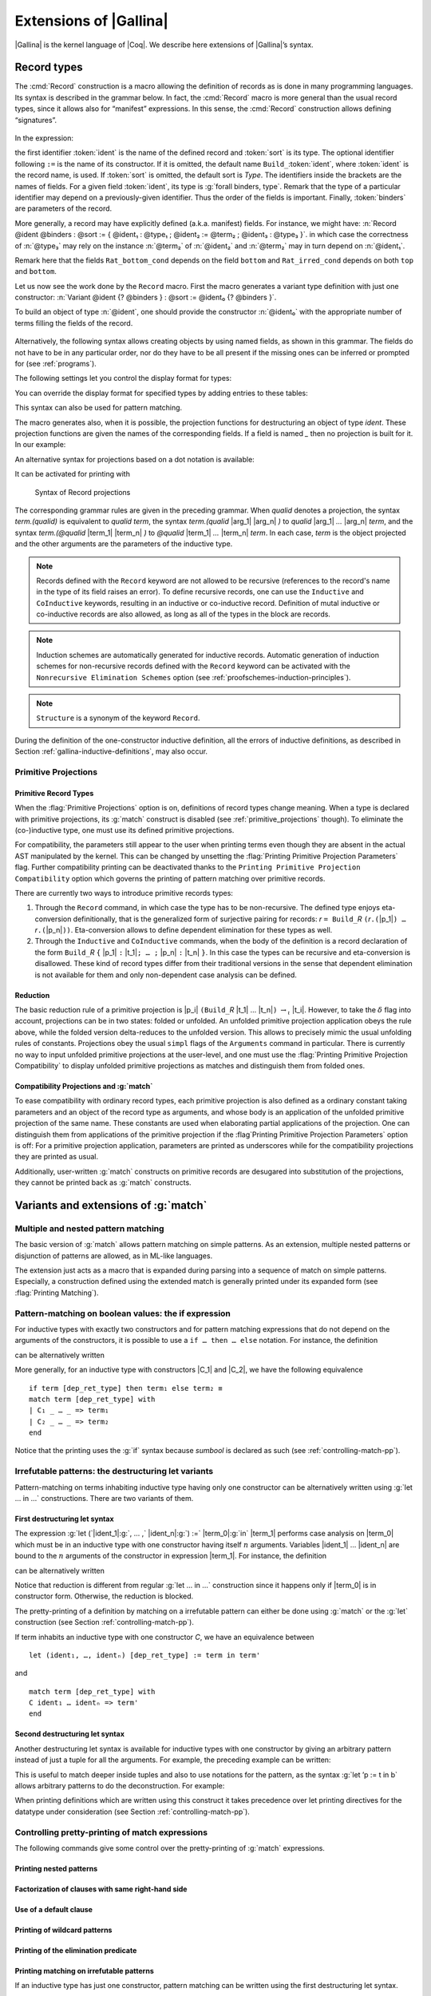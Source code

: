 .. _extensionsofgallina:

Extensions of |Gallina|
=======================

|Gallina| is the kernel language of |Coq|. We describe here extensions of
|Gallina|’s syntax.

.. _record-types:

Record types
----------------

The :cmd:`Record` construction is a macro allowing the definition of
records as is done in many programming languages. Its syntax is
described in the grammar below. In fact, the :cmd:`Record` macro is more general
than the usual record types, since it allows also for “manifest”
expressions. In this sense, the :cmd:`Record` construction allows defining
“signatures”.

.. _record_grammar:

  .. productionlist:: sentence
     record         : `record_keyword` `record_body` with … with `record_body`
     record_keyword : Record | Inductive | CoInductive
     record_body    : `ident` [ `binders` ] [: `sort` ] := [ `ident` ] { [ `field` ; … ; `field` ] }.
     field          : `ident` [ `binders` ] : `type` [ where `notation` ]
                    : | `ident` [ `binders` ] [: `type` ] := `term`

In the expression:

.. cmd:: Record @ident @binders {? : @sort} := {? @ident} { {*; @ident @binders : @type } }

the first identifier :token:`ident` is the name of the defined record and :token:`sort` is its
type. The optional identifier following ``:=`` is the name of its constructor. If it is omitted,
the default name ``Build_``\ :token:`ident`, where :token:`ident` is the record name, is used. If :token:`sort` is
omitted, the default sort is `\Type`. The identifiers inside the brackets are the names of
fields. For a given field :token:`ident`, its type is :g:`forall binders, type`.
Remark that the type of a particular identifier may depend on a previously-given identifier. Thus the
order of the fields is important. Finally, :token:`binders` are parameters of the record.

More generally, a record may have explicitly defined (a.k.a. manifest)
fields. For instance, we might have:
:n:`Record @ident @binders : @sort := { @ident₁ : @type₁ ; @ident₂ := @term₂ ; @ident₃ : @type₃ }`.
in which case the correctness of :n:`@type₃` may rely on the instance :n:`@term₂` of :n:`@ident₂` and :n:`@term₂` may in turn depend on :n:`@ident₁`.

.. example::

   The set of rational numbers may be defined as:

  .. coqtop:: reset all

     Record Rat : Set := mkRat
     {sign : bool;
     top : nat;
     bottom : nat;
     Rat_bottom_cond : 0 <> bottom;
     Rat_irred_cond :
     forall x y z:nat, (x * y) = top /\ (x * z) = bottom -> x = 1}.

Remark here that the fields ``Rat_bottom_cond`` depends on the field ``bottom`` and ``Rat_irred_cond``
depends on both ``top`` and ``bottom``.

Let us now see the work done by the ``Record`` macro. First the macro
generates a variant type definition with just one constructor:
:n:`Variant @ident {? @binders } : @sort := @ident₀ {? @binders }`.

To build an object of type :n:`@ident`, one should provide the constructor
:n:`@ident₀` with the appropriate number of terms filling the fields of the record.

.. example::

   Let us define the rational :math:`1/2`:

    .. coqtop:: in

       Theorem one_two_irred : forall x y z:nat, x * y = 1 /\ x * z = 2 -> x = 1.
       Admitted.

       Definition half := mkRat true 1 2 (O_S 1) one_two_irred.
       Check half.

.. FIXME: move this to the main grammar in the spec chapter

.. _record-named-fields-grammar:

  .. productionlist::
    record_term : {| [`field_def` ; … ; `field_def`] |}
    field_def : name [binders] := `record_term`

Alternatively, the following syntax allows creating objects by using named fields, as
shown in this grammar. The fields do not have to be in any particular order, nor do they have
to be all present if the missing ones can be inferred or prompted for
(see :ref:`programs`).

.. coqtop:: all

  Definition half' :=
    {| sign := true;
       Rat_bottom_cond := O_S 1;
       Rat_irred_cond := one_two_irred |}.

The following settings let you control the display format for types:

.. flag:: Printing Records

   If set, use the record syntax (shown above) as the default display format.

You can override the display format for specified types by adding entries to these tables:

.. table:: Printing Record @qualid
   :name: Printing Record

   Specifies a set of qualids which are displayed as records.  Use the
   :cmd:`Add @table` and :cmd:`Remove @table` commands to update the set of qualids.

.. table:: Printing Constructor @qualid
   :name: Printing Constructor

   Specifies a set of qualids which are displayed as constructors.  Use the
   :cmd:`Add @table` and :cmd:`Remove @table` commands to update the set of qualids.

This syntax can also be used for pattern matching.

.. coqtop:: all

   Eval compute in (
     match half with
     | {| sign := true; top := n |} => n
     | _ => 0
     end).

The macro generates also, when it is possible, the projection
functions for destructuring an object of type `\ident`.  These
projection functions are given the names of the corresponding
fields. If a field is named `_` then no projection is built
for it. In our example:

.. coqtop:: all

  Eval compute in top half.
  Eval compute in bottom half.
  Eval compute in Rat_bottom_cond half.

An alternative syntax for projections based on a dot notation is
available:

.. coqtop:: all

   Eval compute in half.(top).

It can be activated for printing with

.. flag:: Printing Projections

.. example::

    .. coqtop:: all

       Set Printing Projections.
       Check top half.

.. FIXME: move this to the main grammar in the spec chapter

.. _record_projections_grammar:

  .. productionlist:: terms
     projection : projection `.` ( `qualid` )
          : | projection `.` ( `qualid` `arg` … `arg` )
          : | projection `.` ( @`qualid` `term` … `term` )

  Syntax of Record projections

The corresponding grammar rules are given in the preceding grammar. When `qualid`
denotes a projection, the syntax `term.(qualid)` is equivalent to `qualid term`,
the syntax `term.(qualid` |arg_1| |arg_n| `)` to `qualid` |arg_1| `…` |arg_n| `term`,
and the syntax `term.(@qualid` |term_1| |term_n| `)` to `@qualid` |term_1| `…` |term_n| `term`.
In each case, `term` is the object projected and the
other arguments are the parameters of the inductive type.


.. note:: Records defined with the ``Record`` keyword are not allowed to be
   recursive (references to the record's name in the type of its field
   raises an  error). To define recursive records, one can use the ``Inductive``
   and ``CoInductive`` keywords, resulting in an inductive or co-inductive record.
   Definition of mutal inductive or co-inductive records are also allowed, as long
   as all of the types in the block are records.

.. note:: Induction schemes are automatically generated for inductive records.
   Automatic generation of induction schemes for non-recursive records
   defined with the ``Record`` keyword can be activated with the
   ``Nonrecursive Elimination Schemes`` option (see :ref:`proofschemes-induction-principles`).

.. note:: ``Structure`` is a synonym of the keyword ``Record``.

.. warn:: @ident cannot be defined.

  It can happen that the definition of a projection is impossible.
  This message is followed by an explanation of this impossibility.
  There may be three reasons:

  #. The name `ident` already exists in the environment (see :cmd:`Axiom`).
  #. The body of `ident` uses an incorrect elimination for
     `ident` (see :cmd:`Fixpoint` and :ref:`Destructors`).
  #. The type of the projections `ident` depends on previous
     projections which themselves could not be defined.

.. exn:: Records declared with the keyword Record or Structure cannot be recursive.

    The record name `ident` appears in the type of its fields, but uses
    the keyword ``Record``. Use  the keyword ``Inductive`` or ``CoInductive`` instead.

.. exn:: Cannot handle mutually (co)inductive records.

    Records  cannot  be  defined  as  part  of  mutually  inductive  (or
    co-inductive) definitions,  whether with records only  or mixed with
    standard definitions.

During the definition of the one-constructor inductive definition, all
the errors of inductive definitions, as described in Section
:ref:`gallina-inductive-definitions`, may also occur.

.. seealso:: Coercions and records in section :ref:`coercions-classes-as-records` of the chapter devoted to coercions.

.. _primitive_projections:

Primitive Projections
~~~~~~~~~~~~~~~~~~~~~

.. flag:: Primitive Projections

   Turns on the use of primitive
   projections when defining subsequent records (even through the ``Inductive``
   and ``CoInductive`` commands). Primitive projections
   extended the Calculus of Inductive Constructions with a new binary
   term constructor `r.(p)` representing a primitive projection `p` applied
   to a record object `r` (i.e., primitive projections are always applied).
   Even if the record type has parameters, these do not appear at
   applications of the projection, considerably reducing the sizes of
   terms when manipulating parameterized records and type checking time.
   On the user level, primitive projections can be used as a replacement
   for the usual defined ones, although there are a few notable differences.

.. flag:: Printing Primitive Projection Parameters

   This compatibility option reconstructs internally omitted parameters at
   printing time (even though they are absent in the actual AST manipulated
   by the kernel).

.. flag:: Printing Primitive Projection Compatibility

   This compatibility option (on by default) governs the
   printing of pattern matching over primitive records.

Primitive Record Types
++++++++++++++++++++++

When the :flag:`Primitive Projections` option is on, definitions of
record types change meaning. When a type is declared with primitive
projections, its :g:`match` construct is disabled (see :ref:`primitive_projections` though).
To eliminate the (co-)inductive type, one must use its defined primitive projections.

.. The following paragraph is quite redundant with what is above

For compatibility, the parameters still appear to the user when
printing terms even though they are absent in the actual AST
manipulated by the kernel. This can be changed by unsetting the
:flag:`Printing Primitive Projection Parameters` flag. Further compatibility
printing can be deactivated thanks to the ``Printing Primitive Projection
Compatibility`` option which governs the printing of pattern matching
over primitive records.

There are currently two ways to introduce primitive records types:

#. Through the ``Record`` command, in which case the type has to be
   non-recursive. The defined type enjoys eta-conversion definitionally,
   that is the generalized form of surjective pairing for records:
   `r` ``= Build_``\ `R` ``(``\ `r`\ ``.(``\ |p_1|\ ``) …`` `r`\ ``.(``\ |p_n|\ ``))``.
   Eta-conversion allows to define dependent elimination for these types as well.
#. Through the ``Inductive`` and ``CoInductive`` commands, when
   the body of the definition is a record declaration of the form
   ``Build_``\ `R` ``{`` |p_1| ``:`` |t_1|\ ``; … ;`` |p_n| ``:`` |t_n| ``}``.
   In this case the types can be recursive and eta-conversion is disallowed. These kind of record types
   differ from their traditional versions in the sense that dependent
   elimination is not available for them and only non-dependent case analysis
   can be defined.

Reduction
+++++++++

The basic reduction rule of a primitive projection is
|p_i| ``(Build_``\ `R` |t_1| … |t_n|\ ``)`` :math:`{\rightarrow_{\iota}}` |t_i|.
However, to take the :math:`{\delta}` flag into
account, projections can be in two states: folded or unfolded. An
unfolded primitive projection application obeys the rule above, while
the folded version delta-reduces to the unfolded version. This allows to
precisely mimic the usual unfolding rules of constants. Projections
obey the usual ``simpl`` flags of the ``Arguments`` command in particular.
There is currently no way to input unfolded primitive projections at the
user-level, and one must use the :flag:`Printing Primitive Projection Compatibility`
to display unfolded primitive projections as matches and distinguish them from folded ones.


Compatibility Projections and :g:`match`
++++++++++++++++++++++++++++++++++++++++

To ease compatibility with ordinary record types, each primitive
projection is also defined as a ordinary constant taking parameters and
an object of the record type as arguments, and whose body is an
application of the unfolded primitive projection of the same name. These
constants are used when elaborating partial applications of the
projection. One can distinguish them from applications of the primitive
projection if the :flag`Printing Primitive Projection Parameters` option
is off: For a primitive projection application, parameters are printed
as underscores while for the compatibility projections they are printed
as usual.

Additionally, user-written :g:`match` constructs on primitive records
are desugared into substitution of the projections, they cannot be
printed back as :g:`match` constructs.

Variants and extensions of :g:`match`
-------------------------------------

.. _mult-match:

Multiple and nested pattern matching
~~~~~~~~~~~~~~~~~~~~~~~~~~~~~~~~~~~~~~~~~~

The basic version of :g:`match` allows pattern matching on simple
patterns. As an extension, multiple nested patterns or disjunction of
patterns are allowed, as in ML-like languages.

The extension just acts as a macro that is expanded during parsing
into a sequence of match on simple patterns. Especially, a
construction defined using the extended match is generally printed
under its expanded form (see :flag:`Printing Matching`).

.. seealso:: :ref:`extendedpatternmatching`.

.. _if-then-else:

Pattern-matching on boolean values: the if expression
~~~~~~~~~~~~~~~~~~~~~~~~~~~~~~~~~~~~~~~~~~~~~~~~~~~~~

For inductive types with exactly two constructors and for pattern matching
expressions that do not depend on the arguments of the constructors, it is possible
to use a ``if … then … else`` notation. For instance, the definition

.. coqtop:: all

   Definition not (b:bool) :=
   match b with
   | true => false
   | false => true
   end.

can be alternatively written

.. coqtop:: reset all

   Definition not (b:bool) := if b then false else true.

More generally, for an inductive type with constructors |C_1| and |C_2|,
we have the following equivalence

::

  if term [dep_ret_type] then term₁ else term₂ ≡
  match term [dep_ret_type] with
  | C₁ _ … _ => term₁
  | C₂ _ … _ => term₂
  end

.. example::

  .. coqtop:: all

     Check (fun x (H:{x=0}+{x<>0}) =>
     match H with
     | left _ => true
     | right _ => false
     end).

Notice that the printing uses the :g:`if` syntax because `sumbool` is
declared as such (see :ref:`controlling-match-pp`).

.. _irrefutable-patterns:

Irrefutable patterns: the destructuring let variants
~~~~~~~~~~~~~~~~~~~~~~~~~~~~~~~~~~~~~~~~~~~~~~~~~~~~

Pattern-matching on terms inhabiting inductive type having only one
constructor can be alternatively written using :g:`let … in …`
constructions. There are two variants of them.


First destructuring let syntax
++++++++++++++++++++++++++++++

The expression :g:`let (`\ |ident_1|:g:`, … ,` |ident_n|\ :g:`) :=` |term_0|\ :g:`in` |term_1| performs
case analysis on |term_0| which must be in an inductive type with one
constructor having itself :math:`n` arguments. Variables |ident_1| … |ident_n| are
bound to the :math:`n` arguments of the constructor in expression |term_1|. For
instance, the definition

.. coqtop:: reset all

   Definition fst (A B:Set) (H:A * B) := match H with
   | pair x y => x
   end.

can be alternatively written

.. coqtop:: reset all

   Definition fst (A B:Set) (p:A * B) := let (x, _) := p in x.

Notice that reduction is different from regular :g:`let … in …`
construction since it happens only if |term_0| is in constructor form.
Otherwise, the reduction is blocked.

The pretty-printing of a definition by matching on a irrefutable
pattern can either be done using :g:`match` or the :g:`let` construction
(see Section :ref:`controlling-match-pp`).

If term inhabits an inductive type with one constructor `C`, we have an
equivalence between

::

   let (ident₁, …, identₙ) [dep_ret_type] := term in term'

and

::

   match term [dep_ret_type] with
   C ident₁ … identₙ => term'
   end


Second destructuring let syntax
+++++++++++++++++++++++++++++++

Another destructuring let syntax is available for inductive types with
one constructor by giving an arbitrary pattern instead of just a tuple
for all the arguments. For example, the preceding example can be
written:

.. coqtop:: reset all

   Definition fst (A B:Set) (p:A*B) := let 'pair x _ := p in x.

This is useful to match deeper inside tuples and also to use notations
for the pattern, as the syntax :g:`let ’p := t in b` allows arbitrary
patterns to do the deconstruction. For example:

.. coqtop:: all

   Definition deep_tuple (A:Set) (x:(A*A)*(A*A)) : A*A*A*A :=
   let '((a,b), (c, d)) := x in (a,b,c,d).

   Notation " x 'With' p " := (exist _ x p) (at level 20).

   Definition proj1_sig' (A:Set) (P:A->Prop) (t:{ x:A | P x }) : A :=
   let 'x With p := t in x.

When printing definitions which are written using this construct it
takes precedence over let printing directives for the datatype under
consideration (see Section :ref:`controlling-match-pp`).


.. _controlling-match-pp:

Controlling pretty-printing of match expressions
~~~~~~~~~~~~~~~~~~~~~~~~~~~~~~~~~~~~~~~~~~~~~~~~~~~~~~

The following commands give some control over the pretty-printing
of :g:`match` expressions.

Printing nested patterns
+++++++++++++++++++++++++

.. flag:: Printing Matching

   The Calculus of Inductive Constructions knows pattern matching only
   over simple patterns. It is however convenient to re-factorize nested
   pattern matching into a single pattern matching over a nested
   pattern.

   When this option is on (default), |Coq|’s printer tries to do such
   limited re-factorization.
   Turning it off tells |Coq| to print only simple pattern matching problems
   in the same way as the |Coq| kernel handles them.


Factorization of clauses with same right-hand side
++++++++++++++++++++++++++++++++++++++++++++++++++

.. flag:: Printing Factorizable Match Patterns

   When several patterns share the same right-hand side, it is additionally
   possible to share the clauses using disjunctive patterns. Assuming that the
   printing matching mode is on, this option (on by default) tells |Coq|'s
   printer to try to do this kind of factorization.

Use of a default clause
+++++++++++++++++++++++

.. flag:: Printing Allow Match Default Clause

   When several patterns share the same right-hand side which do not depend on the
   arguments of the patterns, yet an extra factorization is possible: the
   disjunction of patterns can be replaced with a `_` default clause. Assuming that
   the printing matching mode and the factorization mode are on, this option (on by
   default) tells |Coq|'s printer to use a default clause when relevant.

Printing of wildcard patterns
++++++++++++++++++++++++++++++

.. flag:: Printing Wildcard

   Some variables in a pattern may not occur in the right-hand side of
   the pattern matching clause. When this option is on (default), the
   variables having no occurrences in the right-hand side of the
   pattern matching clause are just printed using the wildcard symbol
   “_”.


Printing of the elimination predicate
+++++++++++++++++++++++++++++++++++++

.. flag:: Printing Synth

   In most of the cases, the type of the result of a matched term is
   mechanically synthesizable. Especially, if the result type does not
   depend of the matched term. When this option is on (default),
   the result type is not printed when |Coq| knows that it can re-
   synthesize it.


Printing matching on irrefutable patterns
++++++++++++++++++++++++++++++++++++++++++

If an inductive type has just one constructor, pattern matching can be
written using the first destructuring let syntax.

.. table:: Printing Let @qualid
   :name: Printing Let

   Specifies a set of qualids for which pattern matching is displayed using a let expression.
   Note that this only applies to pattern matching instances entered with :g:`match`.
   It doesn't affect pattern matching explicitly entered with a destructuring
   :g:`let`.
   Use the :cmd:`Add @table` and :cmd:`Remove @table` commands to update this set.


Printing matching on booleans
+++++++++++++++++++++++++++++

If an inductive type is isomorphic to the boolean type, pattern matching
can be written using ``if`` … ``then`` … ``else`` ….  This table controls
which types are written this way:

.. table:: Printing If @qualid
   :name: Printing If

   Specifies a set of qualids for which pattern matching is displayed using
   ``if`` … ``then`` … ``else`` ….  Use the :cmd:`Add @table` and :cmd:`Remove @table`
   commands to update this set.

This example emphasizes what the printing options offer.

.. example::

     .. coqtop:: all

       Definition snd (A B:Set) (H:A * B) := match H with
       | pair x y => y
       end.

       Test Printing Let for prod.

       Print snd.

       Remove Printing Let prod.

       Unset Printing Synth.

       Unset Printing Wildcard.

       Print snd.

.. _advanced-recursive-functions:
       
Advanced recursive functions
----------------------------

The following experimental command is available when the ``FunInd`` library has been loaded via ``Require Import FunInd``:

.. cmd:: Function @ident {* @binder} { @decrease_annot } : @type := @term

This command can be seen as a generalization of ``Fixpoint``. It is actually a wrapper
for several ways of defining a function *and other useful related
objects*, namely: an induction principle that reflects the recursive
structure of the function (see :tacn:`function induction`) and its fixpoint equality.
The meaning of this declaration is to define a function ident,
similarly to ``Fixpoint``. Like in ``Fixpoint``, the decreasing argument must
be given (unless the function is not recursive), but it might not
necessarily be *structurally* decreasing. The point of the {} annotation
is to name the decreasing argument *and* to describe which kind of
decreasing criteria must be used to ensure termination of recursive
calls.

The ``Function`` construction also enjoys the ``with`` extension to define
mutually recursive definitions. However, this feature does not work
for non structurally recursive functions.

See the documentation of functional induction (:tacn:`function induction`)
and ``Functional Scheme`` (:ref:`functional-scheme`) for how to use
the induction principle to easily reason about the function.

Remark: To obtain the right principle, it is better to put rigid
parameters of the function as first arguments. For example it is
better to define plus like this:

.. coqtop:: reset none

   Require Import FunInd.

.. coqtop:: all

   Function plus (m n : nat) {struct n} : nat :=
   match n with
   | 0 => m
   | S p => S (plus m p)
   end.

than like this:

.. coqtop:: reset all

   Function plus (n m : nat) {struct n} : nat :=
   match n with
   | 0 => m
   | S p => S (plus p m)
   end.


*Limitations*

|term_0| must be built as a *pure pattern matching tree* (:g:`match … with`)
with applications only *at the end* of each branch.

Function does not support partial application of the function being
defined. Thus, the following example cannot be accepted due to the
presence of partial application of `wrong` in the body of
`wrong` :

.. coqtop:: all

   Fail Function wrong (C:nat) : nat :=
   List.hd 0 (List.map wrong (C::nil)).

For now, dependent cases are not treated for non structurally
terminating functions.

.. exn:: The recursive argument must be specified.
.. exn:: No argument name @ident.
.. exn:: Cannot use mutual definition with well-founded recursion or measure.

.. warn:: Cannot define graph for @ident.

    The generation of the graph relation (`R_ident`) used to compute the induction scheme of ident
    raised a typing error. Only `ident` is defined; the induction scheme
    will not be generated. This error happens generally when:

    - the definition uses pattern matching on dependent types,
      which ``Function`` cannot deal with yet.
    - the definition is not a *pattern matching tree* as explained above.

.. warn:: Cannot define principle(s) for @ident.

     The generation of the graph relation (`R_ident`) succeeded but the induction principle
     could not be built. Only `ident` is defined. Please report.

.. warn:: Cannot build functional inversion principle.

     `functional inversion` will not be available for the function.

.. seealso:: :ref:`functional-scheme` and :tacn:`function induction`

Depending on the ``{…}`` annotation, different definition mechanisms are
used by ``Function``. A more precise description is given below.

.. cmdv:: Function @ident {* @binder } : @type := @term

   Defines the not recursive function `ident` as if declared with `Definition`. Moreover
   the following are defined:

    + `ident_rect`, `ident_rec` and `ident_ind`, which reflect the pattern
      matching structure of `term` (see :cmd:`Inductive`);
    + The inductive `R_ident` corresponding to the graph of `ident` (silently);
    + `ident_complete` and `ident_correct` which are inversion information
      linking the function and its graph.

.. cmdv:: Function @ident {* @binder } { struct @ident } : @type := @term

   Defines the structural recursive function `ident` as if declared with ``Fixpoint``. Moreover the following are defined:

    + The same objects as above;
    + The fixpoint equation of `ident`: `ident_equation`.

.. cmdv:: Function @ident {* @binder } { measure @term @ident } : @type := @term
.. cmdv:: Function @ident {* @binder } { wf @term @ident } : @type := @term

   Defines a recursive function by well-founded recursion. The module ``Recdef``
   of the standard library must be loaded for this feature. The ``{}``
   annotation is mandatory and must be one of the following:

    + ``{measure`` `term` `ident` ``}`` with `ident` being the decreasing argument
      and `term` being a function from type of `ident` to ``nat`` for which
      value on the decreasing argument decreases (for the ``lt`` order on ``nat``)
      at each recursive call of `term`. Parameters of the function are
      bound in `term`\ ;
    + ``{wf`` `term` `ident` ``}`` with `ident` being the decreasing argument and
      `term` an ordering relation on the type of `ident` (i.e. of type
      `T`\ :math:`_{\sf ident}` → `T`\ :math:`_{\sf ident}` → ``Prop``) for which the decreasing argument
      decreases at each recursive call of `term`. The order must be well-founded.
      Parameters of the function are bound in `term`.

   Depending on the annotation, the user is left with some proof
   obligations that will be used to define the function. These proofs
   are: proofs that each recursive call is actually decreasing with
   respect to the given criteria, and (if the criteria is `wf`) a proof
   that the ordering relation is well-founded. Once proof obligations are
   discharged, the following objects are defined:

     + The same objects as with the struct;
     + The lemma `ident`\ :math:`_{\sf tcc}` which collects all proof obligations in one
       property;
     + The lemmas `ident`\ :math:`_{\sf terminate}` and `ident`\ :math:`_{\sf F}` which is needed to be inlined
       during extraction of ident.

   The way this recursive function is defined is the subject of several
   papers by Yves Bertot and Antonia Balaa on the one hand, and Gilles
   Barthe, Julien Forest, David Pichardie, and Vlad Rusu on the other
   hand. Remark: Proof obligations are presented as several subgoals
   belonging to a Lemma `ident`\ :math:`_{\sf tcc}`.

.. _section-mechanism:

Section mechanism
-----------------

The sectioning mechanism can be used to to organize a proof in
structured sections. Then local declarations become available (see
Section :ref:`gallina-definitions`).


.. cmd:: Section @ident

   This command is used to open a section named :token:`ident`.
   Section names do not need to be unique.


.. cmd:: End @ident

    This command closes the section named `ident`. After closing of the
    section, the local declarations (variables and local definitions) get
    *discharged*, meaning that they stop being visible and that all global
    objects defined in the section are generalized with respect to the
    variables and local definitions they each depended on in the section.

    .. example::

        .. coqtop:: all

           Section s1.

           Variables x y : nat.

           Let y' := y.

           Definition x' := S x.

           Definition x'' := x' + y'.

           Print x'.

           End s1.

           Print x'.

          Print x''.

    Notice the difference between the value of `x’` and `x’’` inside section
    `s1` and outside.

    .. exn:: This is not the last opened section.

**Remarks:**

#. Most commands, like ``Hint``, ``Notation``, option management, … which
   appear inside a section are canceled when the section is closed.


Module system
-------------

The module system provides a way of packaging related elements
together, as well as a means of massive abstraction.

  .. productionlist:: modules
    module_type       : qualid
                      : | `module_type` with Definition qualid := term
                      : | `module_type` with Module qualid := qualid
                      : | qualid qualid … qualid
                      : | !qualid qualid … qualid
    module_binding    : ( [Import|Export] ident … ident : module_type )
    module_bindings   : `module_binding` … `module_binding`
    module_expression : qualid … qualid
                      : | !qualid … qualid

  Syntax of modules

In the syntax of module application, the ! prefix indicates that any
`Inline` directive in the type of the functor arguments will be ignored
(see the ``Module Type`` command below).


.. cmd:: Module @ident

   This command is used to start an interactive module named `ident`.

.. cmdv:: Module @ident {* @module_binding}

   Starts an interactive functor with
   parameters given by module_bindings.

.. cmdv:: Module @ident : @module_type

   Starts an interactive module specifying its module type.

.. cmdv:: Module @ident {* @module_binding} : @module_type

   Starts an interactive functor with parameters given by the list of `module binding`, and output module
   type `module_type`.

.. cmdv:: Module @ident <: {+<: @module_type }

   Starts an interactive module satisfying each `module_type`.

 .. cmdv:: Module @ident {* @module_binding} <: {+<: @module_type }.

   Starts an interactive functor with parameters given by the list of `module_binding`. The output module type
   is verified against each `module_type`.

.. cmdv:: Module [ Import | Export ]

   Behaves like ``Module``, but automatically imports or exports the module.

Reserved commands inside an interactive module
~~~~~~~~~~~~~~~~~~~~~~~~~~~~~~~~~~~~~~~~~~~~~~~~

.. cmd:: Include @module

   Includes the content of module in the current
   interactive module. Here module can be a module expression or a module
   type expression. If module is a high-order module or module type
   expression then the system tries to instantiate module by the current
   interactive module.

.. cmd:: Include {+<+ @module}

   is a shortcut for the commands ``Include`` `module` for each `module`.

.. cmd:: End @ident

   This command closes the interactive module `ident`. If the module type
   was given the content of the module is matched against it and an error
   is signaled if the matching fails. If the module is basic (is not a
   functor) its components (constants, inductive types, submodules etc.)
   are now available through the dot notation.

    .. exn:: No such label @ident.

    .. exn:: Signature components for label @ident do not match.

    .. exn:: This is not the last opened module.

.. cmd:: Module @ident := @module_expression

    This command defines the module identifier `ident` to be equal
    to `module_expression`.

    .. cmdv:: Module @ident {* @module_binding} := @module_expression

       Defines a functor with parameters given by the list of `module_binding` and body `module_expression`.

    .. cmdv:: Module @ident {* @module_binding} : @module_type := @module_expression

       Defines a functor with parameters given by the list of `module_binding` (possibly none), and output module type `module_type`,
       with body `module_expression`.

    .. cmdv:: Module @ident {* @module_binding} <: {+<: @module_type} := @module_expression

       Defines a functor with parameters given by module_bindings (possibly none) with body `module_expression`.
       The body is checked against each |module_type_i|.

    .. cmdv:: Module @ident {* @module_binding} := {+<+ @module_expression}

       is equivalent to an interactive module where each `module_expression` is included.

.. cmd:: Module Type @ident

This command is used to start an interactive module type `ident`.

    .. cmdv:: Module Type @ident {* @module_binding}

       Starts an interactive functor type with parameters given by `module_bindings`.


Reserved commands inside an interactive module type:
~~~~~~~~~~~~~~~~~~~~~~~~~~~~~~~~~~~~~~~~~~~~~~~~~~~~

.. cmd:: Include @module

   Same as ``Include`` inside a module.

.. cmd:: Include {+<+ @module}

   is a shortcut for the command ``Include`` `module` for each `module`.

.. cmd:: @assumption_keyword Inline @assums
   :name: Inline

   The instance of this assumption will be automatically expanded at functor application, except when
   this functor application is prefixed by a ``!`` annotation.

.. cmd:: End @ident

   This command closes the interactive module type `ident`.

   .. exn:: This is not the last opened module type.

.. cmd:: Module Type @ident := @module_type

   Defines a module type `ident` equal to `module_type`.

    .. cmdv:: Module Type @ident {* @module_binding} := @module_type

       Defines a functor type `ident` specifying functors taking arguments `module_bindings` and
       returning `module_type`.

    .. cmdv:: Module Type @ident {* @module_binding} := {+<+ @module_type }

       is equivalent to an interactive module type were each `module_type` is included.

.. cmd:: Declare Module @ident : @module_type

   Declares a module `ident` of type `module_type`.

    .. cmdv:: Declare Module @ident {* @module_binding} : @module_type

       Declares a functor with parameters given by the list of `module_binding` and output module type
       `module_type`.

.. example::

    Let us define a simple module.

    .. coqtop:: all

       Module M.

       Definition T := nat.

       Definition x := 0.

       Definition y : bool.

       exact true.

       Defined.

       End M.

Inside a module one can define constants, prove theorems and do any
other things that can be done in the toplevel. Components of a closed
module can be accessed using the dot notation:

.. coqtop:: all

   Print M.x.

A simple module type:

.. coqtop:: all

   Module Type SIG.

   Parameter T : Set.

   Parameter x : T.

   End SIG.

Now we can create a new module from M, giving it a less precise
specification: the y component is dropped as well as the body of x.

.. coqtop:: all

   Module N : SIG with Definition T := nat := M.

   Print N.T.

   Print N.x.

   Fail Print N.y.

.. reset to remove N (undo in last coqtop block doesn't seem to do that), invisibly redefine M, SIG
.. coqtop:: none reset

   Module M.

   Definition T := nat.

   Definition x := 0.

   Definition y : bool.

   exact true.

   Defined.

   End M.

   Module Type SIG.

   Parameter T : Set.

   Parameter x : T.

   End SIG.

The definition of ``N`` using the module type expression ``SIG`` with
``Definition T := nat`` is equivalent to the following one:

.. coqtop:: all

   Module Type SIG'.

   Definition T : Set := nat.

   Parameter x : T.

   End SIG'.

   Module N : SIG' := M.

If we just want to be sure that our implementation satisfies a
given module type without restricting the interface, we can use a
transparent constraint

.. coqtop:: all

   Module P <: SIG := M.

   Print P.y.

Now let us create a functor, i.e. a parametric module

.. coqtop:: all

   Module Two (X Y: SIG).

   Definition T := (X.T * Y.T)%type.

   Definition x := (X.x, Y.x).

   End Two.

and apply it to our modules and do some computations:

.. coqtop:: all

   Module Q := Two M N.

   Eval compute in (fst Q.x + snd Q.x).

In the end, let us define a module type with two sub-modules, sharing
some of the fields and give one of its possible implementations:

.. coqtop:: all

   Module Type SIG2.

   Declare Module M1 : SIG.

   Module M2 <: SIG.

   Definition T := M1.T.

   Parameter x : T.

   End M2.

   End SIG2.

   Module Mod <: SIG2.

   Module M1.

   Definition T := nat.

   Definition x := 1.

   End M1.

   Module M2 := M.

   End Mod.

Notice that ``M`` is a correct body for the component ``M2`` since its ``T``
component is equal ``nat`` and hence ``M1.T`` as specified.

.. note::

  #. Modules and module types can be nested components of each other.
  #. One can have sections inside a module or a module type, but not a
     module or a module type inside a section.
  #. Commands like ``Hint`` or ``Notation`` can also appear inside modules and
     module types. Note that in case of a module definition like:

  ::

     Module N : SIG := M.

  or::

    Module N : SIG. … End N.

  hints and the like valid for ``N`` are not those defined in ``M``
  (or the module body) but the ones defined in ``SIG``.


.. _import_qualid:

.. cmd:: Import @qualid

    If `qualid` denotes a valid basic module (i.e. its module type is a
    signature), makes its components available by their short names.

    .. example::

       .. coqtop:: reset all

          Module Mod.

          Definition T:=nat.

          Check T.

          End Mod.

          Check Mod.T.

          Fail Check T.

          Import Mod.

          Check T.

    Some features defined in modules are activated only when a module is
    imported. This is for instance the case of notations (see :ref:`Notations`).

    Declarations made with the ``Local`` flag are never imported by the :cmd:`Import`
    command. Such declarations are only accessible through their fully
    qualified name.

    .. example::

       .. coqtop:: all

          Module A.

          Module B.

          Local Definition T := nat.

          End B.

          End A.

          Import A.

          Fail Check B.T.

    .. cmdv:: Export @qualid
       :name: Export

       When the module containing the command Export qualid
       is imported, qualid is imported as well.

    .. exn:: @qualid is not a module.

    .. warn:: Trying to mask the absolute name @qualid!

.. cmd:: Print Module @ident

   Prints the module type and (optionally) the body of the module :n:`@ident`.

.. cmd:: Print Module Type @ident

   Prints the module type corresponding to :n:`@ident`.

.. flag:: Short Module Printing

   This option (off by default) disables the printing of the types of fields,
   leaving only their names, for the commands :cmd:`Print Module` and
   :cmd:`Print Module Type`.

Libraries and qualified names
---------------------------------

.. _names-of-libraries:

Names of libraries
~~~~~~~~~~~~~~~~~~

The theories developed in |Coq| are stored in *library files* which are
hierarchically classified into *libraries* and *sublibraries*. To
express this hierarchy, library names are represented by qualified
identifiers qualid, i.e. as list of identifiers separated by dots (see
:ref:`gallina-identifiers`). For instance, the library file ``Mult`` of the standard
|Coq| library ``Arith`` is named ``Coq.Arith.Mult``. The identifier that starts
the name of a library is called a *library root*. All library files of
the standard library of |Coq| have the reserved root |Coq| but library
filenames based on other roots can be obtained by using |Coq| commands
(coqc, coqtop, coqdep, …) options ``-Q`` or ``-R`` (see :ref:`command-line-options`).
Also, when an interactive |Coq| session starts, a library of root ``Top`` is
started, unless option ``-top`` or ``-notop`` is set (see :ref:`command-line-options`).

.. _qualified-names:

Qualified names
~~~~~~~~~~~~~~~

Library files are modules which possibly contain submodules which
eventually contain constructions (axioms, parameters, definitions,
lemmas, theorems, remarks or facts). The *absolute name*, or *full
name*, of a construction in some library file is a qualified
identifier starting with the logical name of the library file,
followed by the sequence of submodules names encapsulating the
construction and ended by the proper name of the construction.
Typically, the absolute name ``Coq.Init.Logic.eq`` denotes Leibniz’
equality defined in the module Logic in the sublibrary ``Init`` of the
standard library of |Coq|.

The proper name that ends the name of a construction is the short name
(or sometimes base name) of the construction (for instance, the short
name of ``Coq.Init.Logic.eq`` is ``eq``). Any partial suffix of the absolute
name is a *partially qualified name* (e.g. ``Logic.eq`` is a partially
qualified name for ``Coq.Init.Logic.eq``). Especially, the short name of a
construction is its shortest partially qualified name.

|Coq| does not accept two constructions (definition, theorem, …) with
the same absolute name but different constructions can have the same
short name (or even same partially qualified names as soon as the full
names are different).

Notice that the notion of absolute, partially qualified and short
names also applies to library filenames.

**Visibility**

|Coq| maintains a table called the name table which maps partially qualified
names of constructions to absolute names. This table is updated by the
commands :cmd:`Require`, :cmd:`Import` and :cmd:`Export` and
also each time a new declaration is added to the context. An absolute
name is called visible from a given short or partially qualified name
when this latter name is enough to denote it. This means that the
short or partially qualified name is mapped to the absolute name in
|Coq| name table. Definitions flagged as Local are only accessible with
their fully qualified name (see :ref:`gallina-definitions`).

It may happen that a visible name is hidden by the short name or a
qualified name of another construction. In this case, the name that
has been hidden must be referred to using one more level of
qualification. To ensure that a construction always remains
accessible, absolute names can never be hidden.

.. example::

    .. coqtop:: all

       Check 0.

       Definition nat := bool.

       Check 0.

       Check Datatypes.nat.

       Locate nat.

.. seealso:: Commands :cmd:`Locate` and :cmd:`Locate Library`.

.. _libraries-and-filesystem:

Libraries and filesystem
~~~~~~~~~~~~~~~~~~~~~~~~

.. note:: The questions described here have been subject to redesign in |Coq| 8.5.
   Former versions of |Coq| use the same terminology to describe slightly different things.

Compiled files (``.vo`` and ``.vio``) store sub-libraries. In order to refer
to them inside |Coq|, a translation from file-system names to |Coq| names
is needed. In this translation, names in the file system are called
*physical* paths while |Coq| names are contrastingly called *logical*
names.

A logical prefix Lib can be associated to a physical pathpath using
the command line option ``-Q`` `path` ``Lib``. All subfolders of path are
recursively associated to the logical path ``Lib`` extended with the
corresponding suffix coming from the physical path. For instance, the
folder ``path/fOO/Bar`` maps to ``Lib.fOO.Bar``. Subdirectories corresponding
to invalid |Coq| identifiers are skipped, and, by convention,
subdirectories named ``CVS`` or ``_darcs`` are skipped too.

Thanks to this mechanism, ``.vo`` files are made available through the
logical name of the folder they are in, extended with their own
basename. For example, the name associated to the file
``path/fOO/Bar/File.vo`` is ``Lib.fOO.Bar.File``. The same caveat applies for
invalid identifiers. When compiling a source file, the ``.vo`` file stores
its logical name, so that an error is issued if it is loaded with the
wrong loadpath afterwards.

Some folders have a special status and are automatically put in the
path. |Coq| commands associate automatically a logical path to files in
the repository trees rooted at the directory from where the command is
launched, ``coqlib/user-contrib/``, the directories listed in the
``$COQPATH``, ``${XDG_DATA_HOME}/coq/`` and ``${XDG_DATA_DIRS}/coq/``
environment variables (see `XDG base directory specification
<http://standards.freedesktop.org/basedir-spec/basedir-spec-latest.html>`_)
with the same physical-to-logical translation and with an empty logical prefix.

The command line option ``-R`` is a variant of ``-Q`` which has the strictly
same behavior regarding loadpaths, but which also makes the
corresponding ``.vo`` files available through their short names in a way
not unlike the ``Import`` command (see :ref:`here <import_qualid>`). For instance, ``-R`` `path` ``Lib``
associates to the file path `path`\ ``/path/fOO/Bar/File.vo`` the logical name
``Lib.fOO.Bar.File``, but allows this file to be accessed through the
short names ``fOO.Bar.File,Bar.File`` and ``File``. If several files with
identical base name are present in different subdirectories of a
recursive loadpath, which of these files is found first may be system-
dependent and explicit qualification is recommended. The ``From`` argument
of the ``Require`` command can be used to bypass the implicit shortening
by providing an absolute root to the required file (see :ref:`compiled-files`).

There also exists another independent loadpath mechanism attached to
OCaml object files (``.cmo`` or ``.cmxs``) rather than |Coq| object
files as described above. The OCaml loadpath is managed using
the option ``-I`` `path` (in the OCaml world, there is neither a
notion of logical name prefix nor a way to access files in
subdirectories of path). See the command ``Declare`` ``ML`` ``Module`` in
:ref:`compiled-files` to understand the need of the OCaml loadpath.

See :ref:`command-line-options` for a more general view over the |Coq| command
line options.

.. _ImplicitArguments:

Implicit arguments
------------------

An implicit argument of a function is an argument which can be
inferred from contextual knowledge. There are different kinds of
implicit arguments that can be considered implicit in different ways.
There are also various commands to control the setting or the
inference of implicit arguments.


The different kinds of implicit arguments
~~~~~~~~~~~~~~~~~~~~~~~~~~~~~~~~~~~~~~~~~

Implicit arguments inferable from the knowledge of other arguments of a function
++++++++++++++++++++++++++++++++++++++++++++++++++++++++++++++++++++++++++++++++

The first kind of implicit arguments covers the arguments that are
inferable from the knowledge of the type of other arguments of the
function, or of the type of the surrounding context of the
application. Especially, such implicit arguments correspond to
parameters dependent in the type of the function. Typical implicit
arguments are the type arguments in polymorphic functions. There are
several kinds of such implicit arguments.

**Strict Implicit Arguments**

An implicit argument can be either strict or non strict. An implicit
argument is said to be *strict* if, whatever the other arguments of the
function are, it is still inferable from the type of some other
argument. Technically, an implicit argument is strict if it
corresponds to a parameter which is not applied to a variable which
itself is another parameter of the function (since this parameter may
erase its arguments), not in the body of a match, and not itself
applied or matched against patterns (since the original form of the
argument can be lost by reduction).

For instance, the first argument of
::

  cons: forall A:Set, A -> list A -> list A

in module ``List.v`` is strict because :g:`list` is an inductive type and :g:`A`
will always be inferable from the type :g:`list A` of the third argument of
:g:`cons`. Also, the first argument of :g:`cons` is strict with respect to the second one,
since the first argument is exactly the type of the second argument.
On the contrary, the second argument of a term of type
::

  forall P:nat->Prop, forall n:nat, P n -> ex nat P

is implicit but not strict, since it can only be inferred from the
type :g:`P n` of the third argument and if :g:`P` is, e.g., :g:`fun _ => True`, it
reduces to an expression where ``n`` does not occur any longer. The first
argument :g:`P` is implicit but not strict either because it can only be
inferred from :g:`P n` and :g:`P` is not canonically inferable from an arbitrary
:g:`n` and the normal form of :g:`P n`. Consider, e.g., that :g:`n` is :math:`0` and the third
argument has type :g:`True`, then any :g:`P` of the form
::

  fun n => match n with 0 => True | _ => anything end

would be a solution of the inference problem.

**Contextual Implicit Arguments**

An implicit argument can be *contextual* or not. An implicit argument
is said *contextual* if it can be inferred only from the knowledge of
the type of the context of the current expression. For instance, the
only argument of::

  nil : forall A:Set, list A`

is contextual. Similarly, both arguments of a term of type::

  forall P:nat->Prop, forall n:nat, P n \/ n = 0

are contextual (moreover, :g:`n` is strict and :g:`P` is not).

**Reversible-Pattern Implicit Arguments**

There is another class of implicit arguments that can be reinferred
unambiguously if all the types of the remaining arguments are known.
This is the class of implicit arguments occurring in the type of
another argument in position of reversible pattern, which means it is
at the head of an application but applied only to uninstantiated
distinct variables. Such an implicit argument is called *reversible-
pattern implicit argument*. A typical example is the argument :g:`P` of
nat_rec in
::

  nat_rec : forall P : nat -> Set, P 0 ->
    (forall n : nat, P n -> P (S n)) -> forall x : nat, P x

(:g:`P` is reinferable by abstracting over :g:`n` in the type :g:`P n`).

See :ref:`controlling-rev-pattern-implicit-args` for the automatic declaration of reversible-pattern
implicit arguments.

Implicit arguments inferable by resolution
++++++++++++++++++++++++++++++++++++++++++

This corresponds to a class of non-dependent implicit arguments that
are solved based on the structure of their type only.


Maximal or non maximal insertion of implicit arguments
~~~~~~~~~~~~~~~~~~~~~~~~~~~~~~~~~~~~~~~~~~~~~~~~~~~~~~

In case a function is partially applied, and the next argument to be
applied is an implicit argument, two disciplines are applicable. In
the first case, the function is considered to have no arguments
furtherly: one says that the implicit argument is not maximally
inserted. In the second case, the function is considered to be
implicitly applied to the implicit arguments it is waiting for: one
says that the implicit argument is maximally inserted.

Each implicit argument can be declared to have to be inserted maximally or non
maximally. This can be governed argument per argument by the command
:cmd:`Arguments (implicits)` or globally by the :flag:`Maximal Implicit Insertion` option.

.. seealso:: :ref:`displaying-implicit-args`.


Casual use of implicit arguments
~~~~~~~~~~~~~~~~~~~~~~~~~~~~~~~~

In a given expression, if it is clear that some argument of a function
can be inferred from the type of the other arguments, the user can
force the given argument to be guessed by replacing it by “_”. If
possible, the correct argument will be automatically generated.

.. exn:: Cannot infer a term for this placeholder.
   :name: Cannot infer a term for this placeholder. (Casual use of implicit arguments)

   |Coq| was not able to deduce an instantiation of a “_”.

.. _declare-implicit-args:

Declaration of implicit arguments
~~~~~~~~~~~~~~~~~~~~~~~~~~~~~~~~~

In case one wants that some arguments of a given object (constant,
inductive types, constructors, assumptions, local or not) are always
inferred by |Coq|, one may declare once and for all which are the
expected implicit arguments of this object. There are two ways to do
this, *a priori* and *a posteriori*.


Implicit Argument Binders
+++++++++++++++++++++++++

In the first setting, one wants to explicitly give the implicit
arguments of a declared object as part of its definition. To do this,
one has to surround the bindings of implicit arguments by curly
braces:

.. coqtop:: all

   Definition id {A : Type} (x : A) : A := x.

This automatically declares the argument A of id as a maximally
inserted implicit argument. One can then do as-if the argument was
absent in every situation but still be able to specify it if needed:

.. coqtop:: all

   Definition compose {A B C} (g : B -> C) (f : A -> B) := fun x => g (f x).

   Goal forall A, compose id id = id (A:=A).


The syntax is supported in all top-level definitions:
:cmd:`Definition`, :cmd:`Fixpoint`, :cmd:`Lemma` and so on. For (co-)inductive datatype
declarations, the semantics are the following: an inductive parameter
declared as an implicit argument need not be repeated in the inductive
definition but will become implicit for the constructors of the
inductive only, not the inductive type itself. For example:

.. coqtop:: all

   Inductive list {A : Type} : Type :=
   | nil : list
   | cons : A -> list -> list.

   Print list.

One can always specify the parameter if it is not uniform using the
usual implicit arguments disambiguation syntax.


Declaring Implicit Arguments
++++++++++++++++++++++++++++

To set implicit arguments *a posteriori*, one can use the command:

.. cmd:: Arguments @qualid {* @possibly_bracketed_ident }
   :name: Arguments (implicits)

where the list of `possibly_bracketed_ident` is a prefix of the list of
arguments of `qualid` where the ones to be declared implicit are
surrounded by square brackets and the ones to be declared as maximally
inserted implicits are surrounded by curly braces.

After the above declaration is issued, implicit arguments can just
(and have to) be skipped in any expression involving an application
of `qualid`.

Implicit arguments can be cleared with the following syntax:

.. cmd:: Arguments @qualid : clear implicits

.. cmdv:: Global Arguments @qualid {* @possibly_bracketed_ident }

   Says to recompute the implicit arguments of
   `qualid` after ending of the current section if any, enforcing the
   implicit arguments known from inside the section to be the ones
   declared by the command.

.. cmdv:: Local Arguments @qualid {* @possibly_bracketed_ident }

   When in a module, tell not to activate the
   implicit arguments ofqualid declared by this command to contexts that
   require the module.

.. cmdv:: {? Global | Local } Arguments @qualid {*, {+ @possibly_bracketed_ident } }

   For names of constants, inductive types,
   constructors, lemmas which can only be applied to a fixed number of
   arguments (this excludes for instance constants whose type is
   polymorphic), multiple implicit arguments declarations can be given.
   Depending on the number of arguments qualid is applied to in practice,
   the longest applicable list of implicit arguments is used to select
   which implicit arguments are inserted. For printing, the omitted
   arguments are the ones of the longest list of implicit arguments of
   the sequence.

.. example::

    .. coqtop:: reset all

       Inductive list (A:Type) : Type :=
       | nil : list A
       | cons : A -> list A -> list A.

       Check (cons nat 3 (nil nat)).

       Arguments cons [A] _ _.

       Arguments nil [A].

       Check (cons 3 nil).

       Fixpoint map (A B:Type) (f:A->B) (l:list A) : list B := match l with nil => nil | cons a t => cons (f a) (map A B f t) end.

       Fixpoint length (A:Type) (l:list A) : nat := match l with nil => 0 | cons _ m => S (length A m) end.

       Arguments map [A B] f l.

       Arguments length {A} l. (* A has to be maximally inserted *)

       Check (fun l:list (list nat) => map length l).

       Arguments map [A B] f l, [A] B f l, A B f l.

       Check (fun l => map length l = map (list nat) nat length l).

Remark: To know which are the implicit arguments of an object, use the
command ``Print Implicit`` (see :ref:`displaying-implicit-args`).


Automatic declaration of implicit arguments
~~~~~~~~~~~~~~~~~~~~~~~~~~~~~~~~~~~~~~~~~~~

|Coq| can also automatically detect what are the implicit arguments of a
defined object. The command is just

.. cmd:: Arguments @qualid : default implicits

The auto-detection is governed by options telling if strict,
contextual, or reversible-pattern implicit arguments must be
considered or not (see :ref:`controlling-strict-implicit-args`, :ref:`controlling-strict-implicit-args`,
:ref:`controlling-rev-pattern-implicit-args`, and also :ref:`controlling-insertion-implicit-args`).

.. cmdv:: Global Arguments @qualid : default implicits

    Tell to recompute the
    implicit arguments of qualid after ending of the current section if
    any.

.. cmdv:: Local Arguments @qualid : default implicits

       When in a module, tell not to activate the implicit arguments of `qualid` computed by this
       declaration to contexts that requires the module.

.. example::

   .. coqtop:: reset all

       Inductive list (A:Set) : Set :=
       | nil : list A
       | cons : A -> list A -> list A.

       Arguments cons : default implicits.

       Print Implicit cons.

       Arguments nil : default implicits.

       Print Implicit nil.

       Set Contextual Implicit.

       Arguments nil : default implicits.

       Print Implicit nil.

The computation of implicit arguments takes account of the unfolding
of constants. For instance, the variable ``p`` below has type
``(Transitivity R)`` which is reducible to
``forall x,y:U, R x y -> forall z:U, R y z -> R x z``. As the variables ``x``, ``y`` and ``z``
appear strictly in the body of the type, they are implicit.

.. coqtop:: reset none

   Set Warnings "-local-declaration".

.. coqtop:: all

   Variable X : Type.

   Definition Relation := X -> X -> Prop.

   Definition Transitivity (R:Relation) := forall x y:X, R x y -> forall z:X, R y z -> R x z.

   Variables (R : Relation) (p : Transitivity R).

   Arguments p : default implicits.

   Print p.

   Print Implicit p.

   Variables (a b c : X) (r1 : R a b) (r2 : R b c).

   Check (p r1 r2).


Mode for automatic declaration of implicit arguments
~~~~~~~~~~~~~~~~~~~~~~~~~~~~~~~~~~~~~~~~~~~~~~~~~~~~

.. flag:: Implicit Arguments

   This option (off by default) allows to systematically declare implicit
   the arguments detectable as such. Auto-detection of implicit arguments is
   governed by options controlling whether strict and contextual implicit
   arguments have to be considered or not.

.. _controlling-strict-implicit-args:

Controlling strict implicit arguments
~~~~~~~~~~~~~~~~~~~~~~~~~~~~~~~~~~~~~

.. flag:: Strict Implicit

   When the mode for automatic declaration of implicit arguments is on,
   the default is to automatically set implicit only the strict implicit
   arguments plus, for historical reasons, a small subset of the non-strict
   implicit arguments. To relax this constraint and to set
   implicit all non strict implicit arguments by default, you can turn this
   option off.

.. flag:: Strongly Strict Implicit

   Use this option (off by default) to capture exactly the strict implicit
   arguments and no more than the strict implicit arguments.

.. _controlling-contextual-implicit-args:

Controlling contextual implicit arguments
~~~~~~~~~~~~~~~~~~~~~~~~~~~~~~~~~~~~~~~~~

.. flag:: Contextual Implicit

   By default, |Coq| does not automatically set implicit the contextual
   implicit arguments. You can turn this option on to tell |Coq| to also
   infer contextual implicit argument.

.. _controlling-rev-pattern-implicit-args:

Controlling reversible-pattern implicit arguments
~~~~~~~~~~~~~~~~~~~~~~~~~~~~~~~~~~~~~~~~~~~~~~~~~

.. flag:: Reversible Pattern Implicit

   By default, |Coq| does not automatically set implicit the reversible-pattern
   implicit arguments. You can turn this option on to tell |Coq| to also infer
   reversible-pattern implicit argument.

.. _controlling-insertion-implicit-args:

Controlling the insertion of implicit arguments not followed by explicit arguments
~~~~~~~~~~~~~~~~~~~~~~~~~~~~~~~~~~~~~~~~~~~~~~~~~~~~~~~~~~~~~~~~~~~~~~~~~~~~~~~~~~

.. flag:: Maximal Implicit Insertion

   Assuming the implicit argument mode is on, this option (off by default)
   declares implicit arguments to be automatically inserted when a
   function is partially applied and the next argument of the function is
   an implicit one.

.. _explicit-applications:

Explicit applications
~~~~~~~~~~~~~~~~~~~~~

In presence of non-strict or contextual argument, or in presence of
partial applications, the synthesis of implicit arguments may fail, so
one may have to give explicitly certain implicit arguments of an
application. The syntax for this is ``(`` `ident` ``:=`` `term` ``)`` where `ident` is the
name of the implicit argument and term is its corresponding explicit
term. Alternatively, one can locally deactivate the hiding of implicit
arguments of a function by using the notation `@qualid` |term_1| … |term_n|.
This syntax extension is given in the following grammar:

.. _explicit_app_grammar:

  .. productionlist:: explicit_apps
       term     : @ qualid term … `term`
                : | @ qualid
                : | qualid `argument` … `argument`
       argument : `term`
                : | (ident := `term`)

  Syntax for explicitly giving implicit arguments

.. example:: (continued)

    .. coqtop:: all

       Check (p r1 (z:=c)).

       Check (p (x:=a) (y:=b) r1 (z:=c) r2).


Renaming implicit arguments
~~~~~~~~~~~~~~~~~~~~~~~~~~~

Implicit arguments names can be redefined using the following syntax:

.. cmd:: Arguments @qualid {* @name} : @rename

With the assert flag, ``Arguments`` can be used to assert that a given
object has the expected number of arguments and that these arguments
are named as expected.

.. example:: (continued)

   .. coqtop:: all

      Arguments p [s t] _ [u] _: rename.

      Check (p r1 (u:=c)).

      Check (p (s:=a) (t:=b) r1 (u:=c) r2).

      Fail Arguments p [s t] _ [w] _ : assert.

.. _displaying-implicit-args:

Displaying what the implicit arguments are
~~~~~~~~~~~~~~~~~~~~~~~~~~~~~~~~~~~~~~~~~~

To display the implicit arguments associated to an object, and to know
if each of them is to be used maximally or not, use the command

.. cmd:: Print Implicit @qualid

Explicit displaying of implicit arguments for pretty-printing
~~~~~~~~~~~~~~~~~~~~~~~~~~~~~~~~~~~~~~~~~~~~~~~~~~~~~~~~~~~~~

.. flag:: Printing Implicit

   By default, the basic pretty-printing rules hide the inferable implicit
   arguments of an application. Turn this option on to force printing all
   implicit arguments.

.. flag:: Printing Implicit Defensive

   By default, the basic pretty-printing rules display the implicit
   arguments that are not detected as strict implicit arguments. This
   “defensive” mode can quickly make the display cumbersome so this can
   be deactivated by turning this option off.

.. seealso:: :flag:`Printing All`.

Interaction with subtyping
~~~~~~~~~~~~~~~~~~~~~~~~~~

When an implicit argument can be inferred from the type of more than
one of the other arguments, then only the type of the first of these
arguments is taken into account, and not an upper type of all of them.
As a consequence, the inference of the implicit argument of “=” fails
in

.. coqtop:: all

   Fail Check nat = Prop.

but succeeds in

.. coqtop:: all

   Check Prop = nat.


Deactivation of implicit arguments for parsing
~~~~~~~~~~~~~~~~~~~~~~~~~~~~~~~~~~~~~~~~~~~~~~

.. flag:: Parsing Explicit

   Turning this option on (it is off by default) deactivates the use of implicit arguments.

   In this case, all arguments of constants, inductive types,
   constructors, etc, including the arguments declared as implicit, have
   to be given as if no arguments were implicit. By symmetry, this also
   affects printing.

Canonical structures
~~~~~~~~~~~~~~~~~~~~

A canonical structure is an instance of a record/structure type that
can be used to solve unification problems involving a projection
applied to an unknown structure instance (an implicit argument) and a
value. The complete documentation of canonical structures can be found
in :ref:`canonicalstructures`; here only a simple example is given.

.. cmd:: Canonical Structure @qualid

   This command declares :token:`qualid` as a canonical structure.

   Assume that :token:`qualid` denotes an object ``(Build_struct`` |c_1| … |c_n| ``)`` in the
   structure :g:`struct` of which the fields are |x_1|, …, |x_n|.
   Then, each time an equation of the form ``(``\ |x_i| ``_)`` |eq_beta_delta_iota_zeta| |c_i| has to be
   solved during the type checking process, :token:`qualid` is used as a solution.
   Otherwise said, :token:`qualid` is canonically used to extend the field |c_i|
   into a complete structure built on |c_i|.

   Canonical structures are particularly useful when mixed with coercions
   and strict implicit arguments.

   .. example::

      Here is an example.

      .. coqtop:: all

         Require Import Relations.

         Require Import EqNat.

         Set Implicit Arguments.

         Unset Strict Implicit.

         Structure Setoid : Type := {Carrier :> Set; Equal : relation Carrier;
                                     Prf_equiv : equivalence Carrier Equal}.

         Definition is_law (A B:Setoid) (f:A -> B) := forall x y:A, Equal x y -> Equal (f x) (f y).

         Axiom eq_nat_equiv : equivalence nat eq_nat.

         Definition nat_setoid : Setoid := Build_Setoid eq_nat_equiv.

         Canonical Structure nat_setoid.

      Thanks to :g:`nat_setoid` declared as canonical, the implicit arguments :g:`A`
      and :g:`B` can be synthesized in the next statement.

      .. coqtop:: all

         Lemma is_law_S : is_law S.

   .. note::
      If a same field occurs in several canonical structures, then
      only the structure declared first as canonical is considered.

   .. cmdv:: Canonical Structure @ident {? : @type } := @term

      This is equivalent to a regular definition of :token:`ident` followed by the
      declaration :n:`Canonical Structure @ident`.


.. cmd:: Print Canonical Projections

   This displays the list of global names that are components of some
   canonical structure. For each of them, the canonical structure of
   which it is a projection is indicated.

   .. example::

      For instance, the above example gives the following output:

      .. coqtop:: all

         Print Canonical Projections.


Implicit types of variables
~~~~~~~~~~~~~~~~~~~~~~~~~~~

It is possible to bind variable names to a given type (e.g. in a
development using arithmetic, it may be convenient to bind the names `n`
or `m` to the type ``nat`` of natural numbers). The command for that is

.. cmd:: Implicit Types {+ @ident } : @type

The effect of the command is to automatically set the type of bound
variables starting with `ident` (either `ident` itself or `ident` followed by
one or more single quotes, underscore or digits) to be `type` (unless
the bound variable is already declared with an explicit type in which
case, this latter type is considered).

.. example::

    .. coqtop:: all

       Require Import List.

       Implicit Types m n : nat.

       Lemma cons_inj_nat : forall m n l, n :: l = m :: l -> n = m.

       intros m n.

       Lemma cons_inj_bool : forall (m n:bool) l, n :: l = m :: l -> n = m.

.. cmdv:: Implicit Type @ident : @type

  This is useful for declaring the implicit type of a single variable.

.. cmdv:: Implicit Types {+ ( {+ @ident } : @term ) }

  Adds blocks of implicit types with different specifications.

.. _implicit-generalization:

Implicit generalization
~~~~~~~~~~~~~~~~~~~~~~~

.. index:: `{ }
.. index:: `( )

Implicit generalization is an automatic elaboration of a statement
with free variables into a closed statement where these variables are
quantified explicitly. Implicit generalization is done inside binders
starting with a \` and terms delimited by \`{ } and \`( ), always
introducing maximally inserted implicit arguments for the generalized
variables. Inside implicit generalization delimiters, free variables
in the current context are automatically quantified using a product or
a lambda abstraction to generate a closed term. In the following
statement for example, the variables n and m are automatically
generalized and become explicit arguments of the lemma as we are using
\`( ):

.. coqtop:: all

   Generalizable All Variables.

   Lemma nat_comm : `(n = n + 0).

One can control the set of generalizable identifiers with
the ``Generalizable`` vernacular command to avoid unexpected
generalizations when mistyping identifiers. There are several commands
that specify which variables should be generalizable.

.. cmd:: Generalizable All Variables

   All variables are candidate for
   generalization if they appear free in the context under a
   generalization delimiter. This may result in confusing errors in case
   of typos. In such cases, the context will probably contain some
   unexpected generalized variable.

.. cmd:: Generalizable No Variables

   Disable implicit generalization  entirely. This is the default behavior.

.. cmd:: Generalizable (Variable | Variables) {+ @ident }

   Allow generalization of the given identifiers only. Calling this command multiple times
   adds to the allowed identifiers.

.. cmd:: Global Generalizable

   Allows exporting the choice of generalizable variables.

One can also use implicit generalization for binders, in which case
the generalized variables are added as binders and set maximally
implicit.

.. coqtop:: all

   Definition id `(x : A) : A := x.

   Print id.

The generalizing binders \`{ } and \`( ) work similarly to their
explicit counterparts, only binding the generalized variables
implicitly, as maximally-inserted arguments. In these binders, the
binding name for the bound object is optional, whereas the type is
mandatory, dually to regular binders.

.. _Coercions:

Coercions
---------

Coercions can be used to implicitly inject terms from one *class* in
which they reside into another one. A *class* is either a sort
(denoted by the keyword ``Sortclass``), a product type (denoted by the
keyword ``Funclass``), or a type constructor (denoted by its name), e.g.
an inductive type or any constant with a type of the form
``forall (`` |x_1| : |A_1| ) … ``(``\ |x_n| : |A_n|\ ``)``, `s` where `s` is a sort.

Then the user is able to apply an object that is not a function, but
can be coerced to a function, and more generally to consider that a
term of type ``A`` is of type ``B`` provided that there is a declared coercion
between ``A`` and ``B``.

More details and examples, and a description of the commands related
to coercions are provided in :ref:`implicitcoercions`.

.. _printing_constructions_full:

Printing constructions in full
------------------------------

.. flag:: Printing All

   Coercions, implicit arguments, the type of pattern matching, but also
   notations (see :ref:`syntaxextensionsandinterpretationscopes`) can obfuscate the behavior of some
   tactics (typically the tactics applying to occurrences of subterms are
   sensitive to the implicit arguments). Turning this option on
   deactivates all high-level printing features such as coercions,
   implicit arguments, returned type of pattern matching, notations and
   various syntactic sugar for pattern matching or record projections.
   Otherwise said, :flag:`Printing All` includes the effects of the options
   :flag:`Printing Implicit`, :flag:`Printing Coercions`, :flag:`Printing Synth`,
   :flag:`Printing Projections`, and :flag:`Printing Notations`. To reactivate
   the high-level printing features, use the command ``Unset Printing All``.

.. _printing-universes:

Printing universes
------------------

.. flag:: Printing Universes

   Turn this option on to activate the display of the actual level of each
   occurrence of :g:`Type`. See :ref:`Sorts` for details. This wizard option, in
   combination with :flag:`Printing All` can help to diagnose failures to unify
   terms apparently identical but internally different in the Calculus of Inductive
   Constructions.

The constraints on the internal level of the occurrences of Type
(see :ref:`Sorts`) can be printed using the command

.. cmd:: Print {? Sorted} Universes
   :name: Print Universes

If the optional ``Sorted`` option is given, each universe will be made
equivalent to a numbered label reflecting its level (with a linear
ordering) in the universe hierarchy.

This command also accepts an optional output filename:

.. cmdv:: Print {? Sorted} Universes @string

If `string` ends in ``.dot`` or ``.gv``, the constraints are printed in the DOT
language, and can be processed by Graphviz tools. The format is
unspecified if `string` doesn’t end in ``.dot`` or ``.gv``.

.. _existential-variables:

Existential variables
---------------------

|Coq| terms can include existential variables which represents unknown
subterms to eventually be replaced by actual subterms.

Existential variables are generated in place of unsolvable implicit
arguments or “_” placeholders when using commands such as ``Check`` (see
Section :ref:`requests-to-the-environment`) or when using tactics such as
:tacn:`refine`, as well as in place of unsolvable instances when using
tactics such that :tacn:`eapply`. An existential
variable is defined in a context, which is the context of variables of
the placeholder which generated the existential variable, and a type,
which is the expected type of the placeholder.

As a consequence of typing constraints, existential variables can be
duplicated in such a way that they possibly appear in different
contexts than their defining context. Thus, any occurrence of a given
existential variable comes with an instance of its original context.
In the simple case, when an existential variable denotes the
placeholder which generated it, or is used in the same context as the
one in which it was generated, the context is not displayed and the
existential variable is represented by “?” followed by an identifier.

.. coqtop:: all

   Parameter identity : forall (X:Set), X -> X.

   Check identity _ _.

   Check identity _ (fun x => _).

In the general case, when an existential variable ``?``\ `ident` appears
outside of its context of definition, its instance, written under the
form

| ``{`` :n:`{*; @ident:=@term}` ``}``

is appending to its name, indicating how the variables of its defining context are instantiated.
The variables of the context of the existential variables which are
instantiated by themselves are not written, unless the flag :flag:`Printing Existential Instances`
is on (see Section :ref:`explicit-display-existentials`), and this is why an
existential variable used in the same context as its context of definition is written with no instance.

.. coqtop:: all

   Check (fun x y => _) 0 1.

   Set Printing Existential Instances.

   Check (fun x y => _) 0 1.

Existential variables can be named by the user upon creation using
the syntax :n:`?[@ident]`. This is useful when the existential
variable needs to be explicitly handled later in the script (e.g.
with a named-goal selector, see :ref:`goal-selectors`).

.. _explicit-display-existentials:

Explicit displaying of existential instances for pretty-printing
~~~~~~~~~~~~~~~~~~~~~~~~~~~~~~~~~~~~~~~~~~~~~~~~~~~~~~~~~~~~~~~~

.. flag:: Printing Existential Instances

   This option (off by default) activates the full display of how the
   context of an existential variable is instantiated at each of the
   occurrences of the existential variable.

.. _tactics-in-terms:

Solving existential variables using tactics
~~~~~~~~~~~~~~~~~~~~~~~~~~~~~~~~~~~~~~~~~~~

Instead of letting the unification engine try to solve an existential
variable by itself, one can also provide an explicit hole together
with a tactic to solve it. Using the syntax ``ltac:(``\ `tacexpr`\ ``)``, the user
can put a tactic anywhere a term is expected. The order of resolution
is not specified and is implementation-dependent. The inner tactic may
use any variable defined in its scope, including repeated alternations
between variables introduced by term binding as well as those
introduced by tactic binding. The expression `tacexpr` can be any tactic
expression as described in :ref:`ltac`.

.. coqtop:: all

   Definition foo (x : nat) : nat := ltac:(exact x).

This construction is useful when one wants to define complicated terms
using highly automated tactics without resorting to writing the proof-term
by means of the interactive proof engine.

This mechanism is comparable to the ``Declare Implicit Tactic`` command
defined at :ref:`tactics-implicit-automation`, except that the used
tactic is local to each hole instead of being declared globally.
